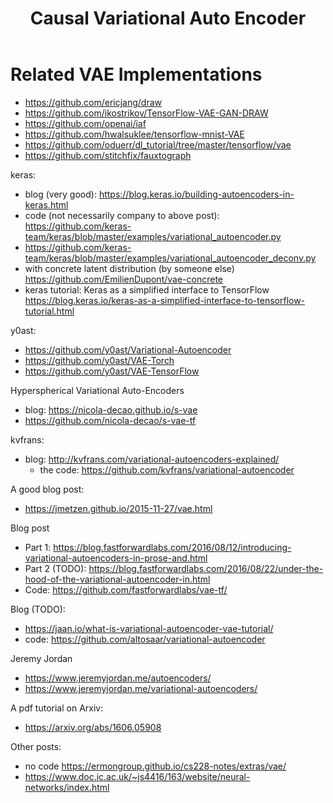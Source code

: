 #+TITLE: Causal Variational Auto Encoder


* Related VAE Implementations
- https://github.com/ericjang/draw
- https://github.com/ikostrikov/TensorFlow-VAE-GAN-DRAW
- https://github.com/openai/iaf
- https://github.com/hwalsuklee/tensorflow-mnist-VAE
- https://github.com/oduerr/dl_tutorial/tree/master/tensorflow/vae
- https://github.com/stitchfix/fauxtograph

keras:
- blog (very good):
  https://blog.keras.io/building-autoencoders-in-keras.html
- code (not necessarily company to above post):
  https://github.com/keras-team/keras/blob/master/examples/variational_autoencoder.py
- https://github.com/keras-team/keras/blob/master/examples/variational_autoencoder_deconv.py
- with concrete latent distribution (by someone else)
  https://github.com/EmilienDupont/vae-concrete
- keras tutorial: Keras as a simplified interface to TensorFlow
  https://blog.keras.io/keras-as-a-simplified-interface-to-tensorflow-tutorial.html

y0ast:
- https://github.com/y0ast/Variational-Autoencoder
- https://github.com/y0ast/VAE-Torch
- https://github.com/y0ast/VAE-TensorFlow

Hyperspherical Variational Auto-Encoders
- blog: https://nicola-decao.github.io/s-vae
- https://github.com/nicola-decao/s-vae-tf

kvfrans:
- blog: http://kvfrans.com/variational-autoencoders-explained/
  - the code: https://github.com/kvfrans/variational-autoencoder

A good blog post:
- https://jmetzen.github.io/2015-11-27/vae.html

Blog post
- Part 1:
  https://blog.fastforwardlabs.com/2016/08/12/introducing-variational-autoencoders-in-prose-and.html
- Part 2 (TODO):
  https://blog.fastforwardlabs.com/2016/08/22/under-the-hood-of-the-variational-autoencoder-in.html
- Code: https://github.com/fastforwardlabs/vae-tf/

Blog (TODO):
- https://jaan.io/what-is-variational-autoencoder-vae-tutorial/
- code: https://github.com/altosaar/variational-autoencoder

Jeremy Jordan
- https://www.jeremyjordan.me/autoencoders/
- https://www.jeremyjordan.me/variational-autoencoders/

A pdf tutorial on Arxiv:
- https://arxiv.org/abs/1606.05908

Other posts:
- no code https://ermongroup.github.io/cs228-notes/extras/vae/
- https://www.doc.ic.ac.uk/~js4416/163/website/neural-networks/index.html

